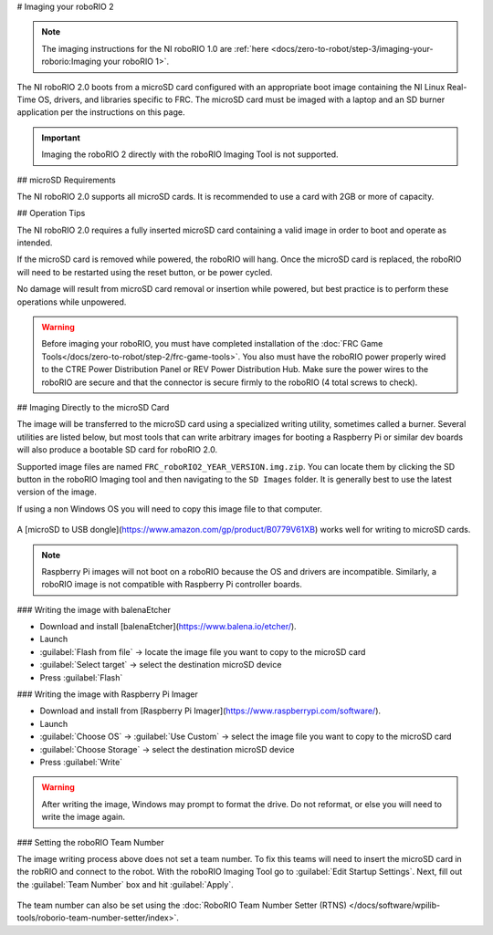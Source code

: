 # Imaging your roboRIO 2

.. note:: The imaging instructions for the NI roboRIO 1.0 are :ref:`here <docs/zero-to-robot/step-3/imaging-your-roborio:Imaging your roboRIO 1>`.

The NI roboRIO 2.0 boots from a microSD card configured with an appropriate boot image containing the NI Linux Real-Time OS, drivers, and libraries specific to FRC. The microSD card must be imaged with a laptop and an SD burner application per the instructions on this page.

.. important:: Imaging the roboRIO 2 directly with the roboRIO Imaging Tool is not supported.

.. raw:: html

 <div style="position: relative; padding-bottom: 56.25%; height: 0; overflow: hidden; max-width: 100%; height: auto;"> <iframe src="https://www.youtube-nocookie.com/embed/jvd-Pxaqy9I" frameborder="0" allowfullscreen style="position: absolute; top: 0; left: 0; width: 100%; height: 100%;"></iframe> </div>

## microSD Requirements

The NI roboRIO 2.0 supports all microSD cards.  It is recommended to use a card with 2GB or more of capacity.

## Operation Tips

The NI roboRIO 2.0 requires a fully inserted microSD card containing a valid image in order to boot and operate as intended.

If the microSD card is removed while powered, the roboRIO will hang. Once the microSD card is replaced, the roboRIO will need to be restarted using the reset button, or be power cycled.

No damage will result from microSD card removal or insertion while powered, but best practice is to perform these operations while unpowered.

.. warning:: Before imaging your roboRIO, you must have completed installation of the :doc:`FRC Game Tools</docs/zero-to-robot/step-2/frc-game-tools>`. You also must have the roboRIO power properly wired to the CTRE Power Distribution Panel or REV Power Distribution Hub. Make sure the power wires to the roboRIO are secure and that the connector is secure firmly to the roboRIO (4 total screws to check).

## Imaging Directly to the microSD Card

The image will be transferred to the microSD card using a specialized writing utility, sometimes called a burner. Several utilities are listed below, but most tools that can write arbitrary images for booting a Raspberry Pi or similar dev boards will also produce a bootable SD card for roboRIO 2.0.

Supported image files are named ``FRC_roboRIO2_YEAR_VERSION.img.zip``. You can locate them by clicking the SD button in the roboRIO Imaging tool and then navigating to the ``SD Images`` folder. It is generally best to use the latest version of the image.

If using a non Windows OS you will need to copy this image file to that computer.

.. figure:: images/roborio2-imaging/sd_button.png
   :alt: Click the SD folder icon will bring up the location of the images in windows explorer.

A [microSD to USB dongle](https://www.amazon.com/gp/product/B0779V61XB) works well for writing to microSD cards.

.. note:: Raspberry Pi images will not boot on a roboRIO because the OS and drivers are incompatible. Similarly, a roboRIO image is not compatible with Raspberry Pi controller boards.

### Writing the image with balenaEtcher

- Download and install [balenaEtcher](https://www.balena.io/etcher/).
- Launch
- :guilabel:`Flash from file` -> locate the image file you want to copy to the microSD card
- :guilabel:`Select target` -> select the destination microSD device
- Press :guilabel:`Flash`

### Writing the image with Raspberry Pi Imager

- Download and install from [Raspberry Pi Imager](https://www.raspberrypi.com/software/).
- Launch
- :guilabel:`Choose OS` -> :guilabel:`Use Custom` -> select the image file you want to copy to the microSD card
- :guilabel:`Choose Storage` -> select the destination microSD device
- Press :guilabel:`Write`

.. warning:: After writing the image, Windows may prompt to format the drive. Do not reformat, or else you will need to write the image again.

### Setting the roboRIO Team Number

The image writing process above does not set a team number.  To fix this teams will need to insert the microSD card  in the robRIO and connect to the robot.  With the roboRIO Imaging Tool go to :guilabel:`Edit Startup Settings`.  Next, fill out the :guilabel:`Team Number` box and hit :guilabel:`Apply`.

.. figure:: images/roborio2-imaging/teamnumber.png
   :alt: The edit Startup Settings portion of the imaging utility allow a team to renumber their robot.

The team number can also be set using the :doc:`RoboRIO Team Number Setter (RTNS) </docs/software/wpilib-tools/roborio-team-number-setter/index>`.
